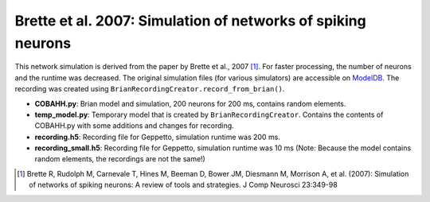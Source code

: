 Brette et al. 2007: Simulation of networks of spiking neurons
=============================================================

This network simulation is derived from the paper by Brette et al., 2007 [1]_. For faster processing, the number of
neurons and the runtime was decreased.
The original simulation files (for various simulators) are accessible on `ModelDB <http://senselab.med.yale.edu/ModelDB/ShowModel.asp?model=83319>`_.
The recording was created using ``BrianRecordingCreator.record_from_brian()``.

* **COBAHH.py**: Brian model and simulation, 200 neurons for 200 ms, contains random elements.
* **temp_model.py**: Temporary model that is created by ``BrianRecordingCreator``. Contains the contents of COBAHH.py with some additions and changes for recording.
* **recording.h5**: Recording file for Geppetto, simulation runtime was 200 ms.
* **recording_small.h5**: Recording file for Geppetto, simulation runtime was 10 ms (Note: Because the model contains random elements, the recordings are not the same!)

.. [1] Brette R, Rudolph M, Carnevale T, Hines M, Beeman D, Bower JM, Diesmann M, Morrison A, et al. (2007): Simulation of networks of spiking neurons: A review of tools and strategies. J Comp Neurosci 23:349-98
